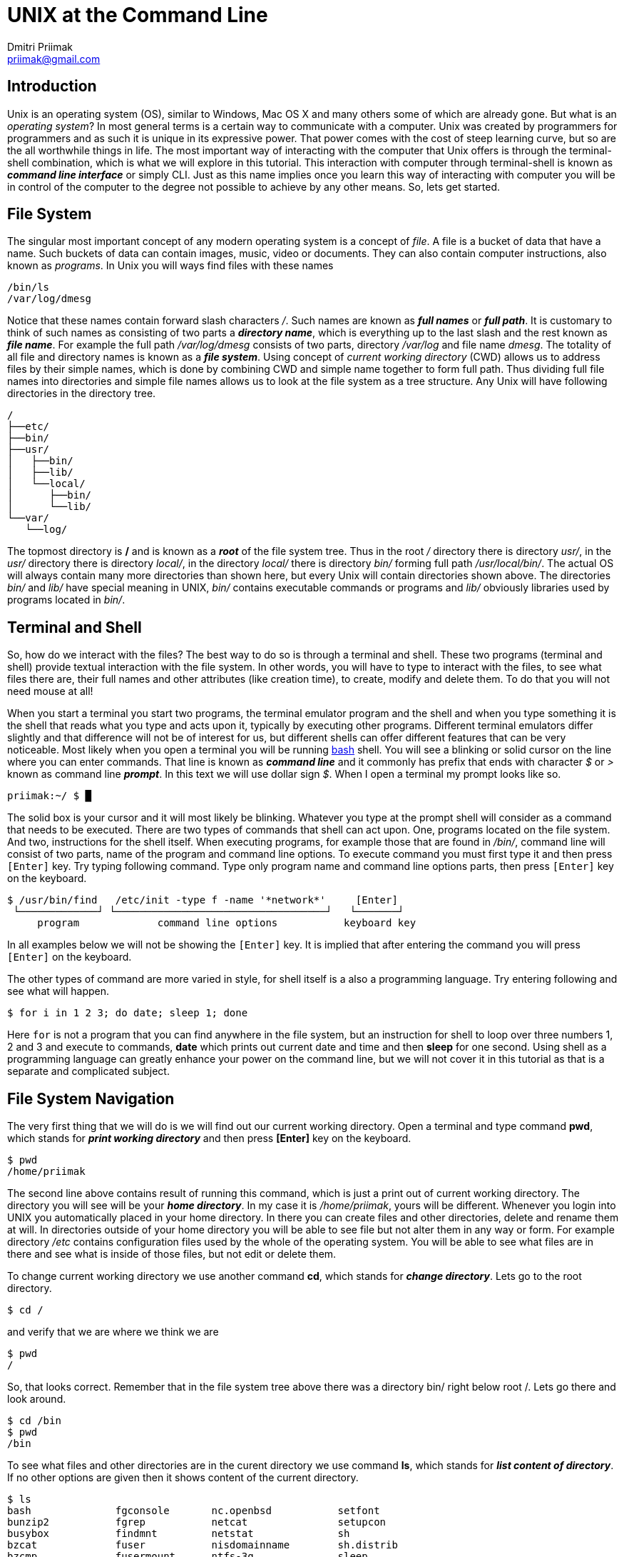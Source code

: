 UNIX at the Command Line
========================
:source-highlighter: pygments
:pygments-style: perldoc
Dmitri Priimak <priimak@gmail.com>

Introduction
------------
Unix is an operating system (OS), similar to Windows, Mac OS X and many others 
some of which are already gone. But what is an _operating system_? In most 
general terms is a certain way to communicate with a computer. Unix was created by 
programmers for programmers and as such it is unique in its expressive power. That 
power comes with the cost of steep learning curve, but so are the all worthwhile 
things in life. The most important way of interacting with the computer that Unix 
offers is through the terminal-shell combination, which is what we will explore in 
this tutorial. This interaction with computer through terminal-shell is known 
as *_command line interface_* or simply CLI. Just as this name implies once you 
learn this way of interacting with computer you will be in control of the computer 
to the degree not possible to achieve by any other means. So, lets get started.

File System
-----------
The singular most important concept of any modern operating system 
is a concept of _file_. A file is a bucket of data that have a name.
Such buckets of data can contain images, music, video or documents.  
They can also contain computer instructions, also known as _programs_.
In Unix you will ways find files with these names
[source,bash]
-------------------------------------------
/bin/ls
/var/log/dmesg
-------------------------------------------
Notice that these names contain forward slash characters '/'. Such names 
are known as *_full names_* or *_full path_*. It is customary to think of such 
names as consisting of two parts a *_directory name_*, which is everything up 
to the last slash and the rest known as *_file name_*. For example the full path 
_/var/log/dmesg_ consists of two parts, directory _/var/log_ and file name 
_dmesg_. The totality of all file and directory names is known 
as a *_file system_*.
Using concept of _current working directory_ (CWD) allows us to 
address files by their simple names, which is done by combining CWD and simple
name together to form full path. Thus dividing full file names into directories
and simple file names allows us to look at the file system as a tree structure.
Any Unix will have following directories in the directory tree.
[source,bash]
-------------------------------------------
/
├──etc/
├──bin/
├──usr/
│   ├──bin/
│   ├──lib/
│   └──local/
│      ├──bin/
│      └──lib/
└──var/
   └──log/
-------------------------------------------
The topmost directory is */* and is known as a *_root_* of the file system tree.
Thus in the root _/_ directory there is directory _usr/_, in the _usr/_ directory 
there is directory _local/_, in the directory _local/_ there is directory _bin/_ 
forming full path _/usr/local/bin/_.
The actual OS will always contain many more directories than shown here, but every 
Unix will contain directories shown above. The directories _bin/_ and _lib/_ have 
special meaning in UNIX, _bin/_ contains executable commands or programs and _lib/_ 
obviously libraries used by programs located in _bin/_.

Terminal and Shell
------------------
So, how do we interact with the files? The best way to do so is through a terminal 
and shell. These two programs (terminal and shell) provide textual interaction with 
the file system. In other words, you will have to type to interact with the files, 
to see what files there are, their full names and other attributes (like creation 
time), to create, modify and delete them. To do that you will not need mouse at all!

When you start a terminal you start two programs, the terminal emulator program and 
the shell and when you type something it is the shell that reads what you type and acts 
upon it, typically by executing other programs. Different terminal emulators differ 
slightly and that difference will not be of interest for us, but different shells
can offer different features that can be very noticeable. Most likely
when you open a terminal you will be running link:http://www.gnu.org/software/bash[bash] 
shell. You will see a blinking or solid cursor on the line where you can enter commands.
That line is known as *_command line_* and it commonly has prefix that ends with 
character '$' or '>' known as command line *_prompt_*. In this text we will use 
dollar sign '$'. When I open a terminal my prompt looks like so.
[source,bash]
-------------------------------------------
priimak:~/ $ █
-------------------------------------------
The solid box is your cursor and it will most likely be blinking. Whatever you type at 
the prompt shell will consider as a command that needs to be executed. There are two types 
of commands that shell can act upon. One, programs located on the file system. And two, 
instructions for the shell itself. When executing programs, for example those that are 
found in _/bin/_, command line will consist of two parts, name of the program and command 
line options. To execute command you must first type it and then press `[Enter]` key.
Try typing following command. Type only program name and command line options parts, then 
press `[Enter]` key on the keyboard.
[source,text]
-------------------------------------------
$ /usr/bin/find   /etc/init -type f -name '*network*'     [Enter]
 └─────────────┘ └───────────────────────────────────┘   └───────┘
     program             command line options           keyboard key
-------------------------------------------
In all examples below we will not be showing the `[Enter]` key. It is implied that after 
entering the command you will press `[Enter]` on the keyboard. 

The other types of command are more varied in style, for shell itself is a also a 
programming language. Try entering following and see what will happen.
[source,bash]
-------------------------------------------
$ for i in 1 2 3; do date; sleep 1; done
-------------------------------------------
Here `for` is not a program that you can find anywhere in the file system, but an 
instruction for shell to loop over three numbers 1, 2 and 3 and execute to commands,
*date* which prints out current date and time and then *sleep* for one second.
Using shell as a programming language can greatly enhance your power on the command 
line, but we will not cover it in this tutorial as that is a separate and complicated 
subject.

File System Navigation
----------------------
The very first thing that we will do is we will find out our current working directory.
Open a terminal and type command *pwd*, which stands for *_print working directory_* and 
then press *[Enter]* key on the keyboard.
[source,bash]
-------------------------------------------
$ pwd                                   
/home/priimak
-------------------------------------------
The second line above contains result of running this command, which is just a 
print out of current working directory. The directory you will see will be your 
*_home directory_*. In my case it is _/home/priimak_, yours will be different. 
Whenever you login into UNIX you automatically placed in your home directory.
In there you can create files and other directories, delete and rename them at will.
In directories outside of your home directory you will be able to see file but not 
alter them in any way or form. For example directory _/etc_ contains configuration 
files used by the whole of the operating system. You will be able to see what 
files are in there and see what is inside of those files, but not edit or delete them.

To change current working directory we use another command *cd*, which stands 
for *_change directory_*. Lets go to the root directory.
[source,bash]
-------------------------------------------
$ cd /
-------------------------------------------

and verify that we are where we think we are
[source,bash]
-------------------------------------------
$ pwd
/
-------------------------------------------
So, that looks correct. Remember that in the file system tree above there was 
a directory bin/ right below root /. Lets go there and look around.
[source,bash]
-------------------------------------------
$ cd /bin
$ pwd
/bin
-------------------------------------------
To see what files and other directories are in the curent directory we 
use command *ls*, which stands for *_list content of directory_*. If no 
other options are given then it shows content of the current directory.
[source,bash]
-------------------------------------------
$ ls
bash              fgconsole       nc.openbsd           setfont
bunzip2           fgrep           netcat               setupcon
busybox           findmnt         netstat              sh
bzcat             fuser           nisdomainname        sh.distrib
bzcmp             fusermount      ntfs-3g              sleep
...
-------------------------------------------
These files that you see are the *_content of /bin directory_*.
There will actually be many more files in there, which is why I used 
three dots ... at the bottom to indicate their presence. Notice that 
among these files there is file called *ls*. That file in the program, 
which is executed when *ls* is entered on the command line. Everything 
you type after the command name will be arguments that are passed to 
the command. Command *ls* can take many arguments, such as '-F' or a 
wild card like 'l*'. Lets try it
[source,bash]
-------------------------------------------
$ ls -F l*
less*      lessfile@  lesspipe*  loadkeys*  lowntfs-3g*  lsblk*
lessecho*  lesskey*   ln*        login*     ls*          lsmod*
-------------------------------------------
This output looks a bit differently. First of all because of use of wild 
card 'l*' we see only files names that start with letter 'l'. And then
because we used '-F' option *ls* printed out file names with some suffixes.
These suffixes have precise meaning, * means that file is *_executable_*, 
i.e. the file is a program, @ means that file is a _symbolic link_, forward 
slash / means that it is a directory and some others not shown here. 
By default *ls* shows content of the current directory, but if path to 
another directory is specified as an argument then it will show content 
of that directory. Try following
[source,bash]
-------------------------------------------
$ ls -a /
ls -a /
./          etc/             run/         usr/      var/
../         home/            lost+found/  sbin/     vmlinuz@
bin/        initrd.img@      media/       selinux/  lib/
boot/       mnt/             srv/         cdrom     opt/        
ssd/        lib32/           proc/        sys/
dev/        lib64/           root/        tmp/
-------------------------------------------
To discover other arguments possible to pass to the *ls* command you can use 
another command called *man*, which stands for manual. To see manual for any 
of the commands found in /bin or /usr/bin you can type *_man [command name]_*.
Try 
[source,bash]
-------------------------------------------
$ man ls
LS(1)                            User Commands                           LS(1)

NAME
       ls - list directory contents

SYNOPSIS
       ls [OPTION]... [FILE]...

DESCRIPTION
       List  information  about  the FILEs (the current directory by default).
       Sort entries alphabetically if none of -cftuvSUX nor --sort  is  speci‐
       fied.

       Mandatory  arguments  to  long  options are mandatory for short options
       too.

       -a, --all
              do not ignore entries starting with .

       -A, --almost-all
              do not list implied . and ..
 Manual page ls(1) line 1 (press h for help or q to quit)
-------------------------------------------
You can srcoll up and down by using arrow keys and quit by pressing *q*. Using 
command *man* you can learn about use of UNIX CLI by yourself, just by 
reading manual for any command that you find under /bin or any other location.
But we are not going to stop here, since our task is to give basic knowledge needed 
to navigate UNIX CLI.

Now lets get back to the command *cd*. In the listing for `ls -a /` you can see several 
strange directories `./` and `../`. These are _magic_ directories and there are other 
magic directories as well. The other one is `~`. Try doing following
[source,bash]
-------------------------------------------
$ cd ~
-------------------------------------------
You will end up in your home directory. Thus tilde `~` is a magic directory that points 
to your home directory. For different people that will be different directory. Note, that 
using *cd* without any options will also take you to your home directory. Directory `./`
is a pointer to your current directory. That seems quite useless, but as you will see 
later it is actually quite useful. Directory `../` refers to the directory right above. 
For example, if we go to _/usr/local_ and that do *cd ..* you will end up in _/usr_. Doing 
that one more time will take you to the root /. Try it as follows.
[source,bash]
-------------------------------------------
$ cd /usr/local
$ pwd
/usr/local
$ cd ../
$ pwd
/usr
$ cd ../
$ pwd
/
-------------------------------------------

Reading, Writing and Other File Manipulations
---------------------------------------------
Now that we know how find our way around UNIX file system and would like to see what 
is inside of the files. Files in the _/bin_ directory are programs that contain 
instructions for the central processing unit (CPU) and you need special tools 
make sense of their content. But files that contain text can be just printed out 
right in the terminal. To find out what kind of file we are dealing with you can 
command *file*. For example 
[source,bash]
-------------------------------------------
$ file /bin/ls
/bin/ls: ELF 64-bit LSB  executable, x86-64, version 1 (SYSV), dynamically linke
d (uses shared libs), for GNU/Linux 2.6.24, BuildID[sha1]=64d095bc6589dd4bfbf1c6
d62ae985385965461b, stripped
-------------------------------------------
Clearly that is not a text file. Lets try another one.
[source,bash]
-------------------------------------------
$ file /etc/passwd
/etc/passwd: ASCII text
-------------------------------------------
That is a text file. ASCII stands for American Standard Code for Information 
Interchange, that essentially means that it is a text file and it can be printed 
out directly in the terminal. To do that we use command *cat*, like so

[source,bash]
-------------------------------------------
$ cat /etc/passwd
root:x:0:0:root:/root:/bin/bash
daemon:x:1:1:daemon:/usr/sbin:/usr/sbin/nologin
bin:x:2:2:bin:/bin:/usr/sbin/nologin
sys:x:3:3:sys:/dev:/usr/sbin/nologin
sync:x:4:65534:sync:/bin:/bin/sync
games:x:5:60:games:/usr/games:/usr/sbin/nologin
man:x:6:12:man:/var/cache/man:/usr/sbin/nologin
lp:x:7:7:lp:/var/spool/lpd:/usr/sbin/nologin
mail:x:8:8:mail:/var/mail:/usr/sbin/nologin
news:x:9:9:news:/var/spool/news:/usr/sbin/nologin
uucp:x:10:10:uucp:/var/spool/uucp:/usr/sbin/nologin
...
-------------------------------------------
This file contains information about all user accounts. If you look carefully you
should see in there your own username. To find what these fields mean do 
[source,bash]
-------------------------------------------
$ man 5 passwd
-------------------------------------------
Command *cat* will print out file no matter how long it is, which means that content 
of the file will be scrolled by in the terminal and it will be difficult to read.
To page through content of the text file you can use command *less*. For example try following
[source,bash]
-------------------------------------------
$ less /var/log/syslog 
-------------------------------------------
File _/var/log/syslog_ should be quite long, but now you can scroll up and down just 
by using arrow keys, as well as `[PgUp]` and `[PgDn]`. You can quit *less* by pressing *q* key.
Learn about this command by using command *man*.

[width="100%", cols="1,1,98", frame="topbot", options="header"]
|===
| Command          | Common&nbsp;Options  | Meaning
| `pwd`            |                      | print working directory
| `ls`             | `-l, -F, -a`         | list content of the directory
| `cd`             |                      | change directory
| `mkdir`          | `-p`                 | make new directory
| `rm`             | `-r -f`              | remove file or directory
| `man`            |                      | manual pages
| `file`           | 			  | determine file type
| `cat`            |                      | print out content of one or more files
| `less`           |                      | print out content of the file page by page
| `cp`             |                      | make copy of a file
| `mv`             |                      | move file from one location to another, i.e. rename
| `vi`, `vim`      |                      | text file editor
|===

Next Steps
----------
 * link:http://linuxcommand.org[]
 * link:http://linuxcommand.org/tlcl.php[The Linux Command Line Book PDF]
 * link:http://www.gnu.org/software/bash/manual[BASH Manual]
 * link:http://www.gnu.org/software/bash/manual[VIM Documentation]
 * link:ftp://ftp.vim.org/pub/vim/doc/book/vimbook-OPL.pdf[VIM Book]
 * link:http://www.openvim.com/tutorial.html[Online VIM Tutorial]